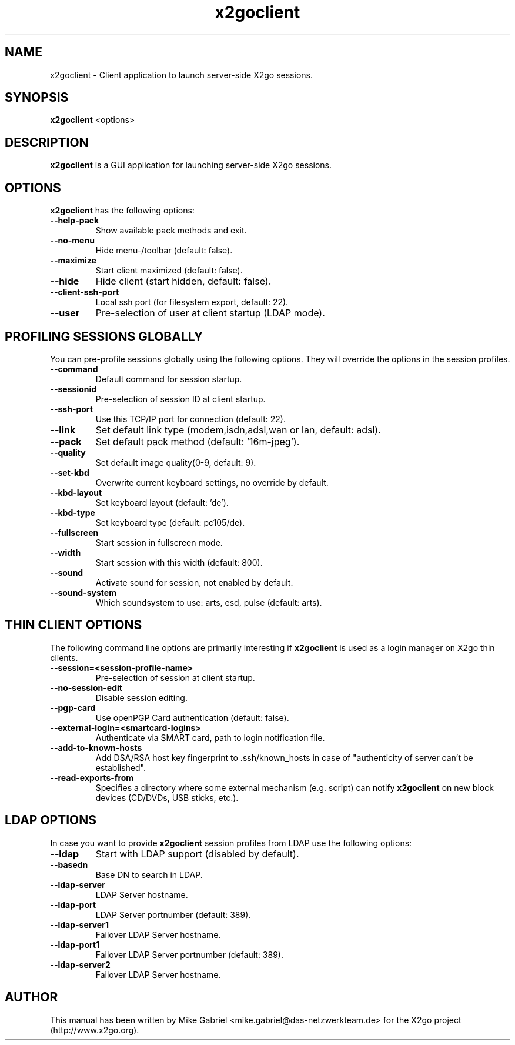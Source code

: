'\" -*- coding: utf-8 -*-
.if \n(.g .ds T< \\FC
.if \n(.g .ds T> \\F[\n[.fam]]
.de URL
\\$2 \(la\\$1\(ra\\$3
..
.if \n(.g .mso www.tmac
.TH x2goclient 1 "19 May 2011" "Version 3.0.1.x" "X2go Client (Qt4)"
.SH NAME
x2goclient \- Client application to launch server-side X2go sessions.
.SH SYNOPSIS
'nh
.fi
.ad l
\fBx2goclient\fR  <options>

.SH DESCRIPTION
\fBx2goclient\fR is a GUI application for launching server-side X2go sessions.
.PP
.SH OPTIONS
\fBx2goclient\fR has the following options:
.TP
\*(T<\fB\-\-help-pack\fR\*(T>
Show available pack methods and exit.
.TP
\*(T<\fB\-\-no-menu\fR\*(T>
Hide menu-/toolbar (default: false).
.TP
\*(T<\fB\-\-maximize\fR\*(T>
Start client maximized (default: false).
.TP
\*(T<\fB\-\-hide\fR\*(T>
Hide client (start hidden, default: false).
.TP
\*(T<\fB\-\-client-ssh-port\fR\*(T>
Local ssh port (for filesystem export, default: 22).
.TP
\*(T<\fB\-\-user\fR\*(T>
Pre-selection of user at client startup (LDAP mode).
.SH PROFILING SESSIONS GLOBALLY
You can pre-profile sessions globally using the following options. They will override the options in the session profiles.
.TP
\*(T<\fB\-\-command\fR\*(T>
Default command for session startup.
.TP
\*(T<\fB\-\-sessionid\fR\*(T>
Pre-selection of session ID at client startup.
.TP
\*(T<\fB\-\-ssh-port\fR\*(T>
Use this TCP/IP port for connection (default: 22).
.TP
\*(T<\fB\-\-link\fR\*(T>
Set default link type (modem,isdn,adsl,wan or lan, default: adsl).
.TP
\*(T<\fB\-\-pack\fR\*(T>
Set default pack method (default: '16m-jpeg').
.TP
\*(T<\fB\-\-quality\fR\*(T>
Set default image quality(0-9, default: 9).
.TP
\*(T<\fB\-\-set-kbd\fR\*(T>
Overwrite current keyboard settings, no override by default.
.TP
\*(T<\fB\-\-kbd-layout\fR\*(T>
Set keyboard layout (default: 'de').
.TP
\*(T<\fB\-\-kbd-type\fR\*(T>
Set keyboard type (default: pc105/de).
.TP
\*(T<\fB\-\-fullscreen\fR\*(T>
Start session in fullscreen mode.
.TP
\*(T<\fB\-\-width\fR\*(T>
Start session with this width (default: 800).
.TP
\*(T<\fB\-\-sound\fR\*(T>
Activate sound for session, not enabled by default.
.TP
\*(T<\fB\-\-sound-system\fR\*(T>
Which soundsystem to use: arts, esd, pulse (default: arts).
.SH THIN CLIENT OPTIONS
The following command line options are primarily interesting if \fBx2goclient\fR is used
as a login manager on X2go thin clients.
.TP
\*(T<\fB\-\-session=<session-profile-name>\fR\*(T>
Pre-selection of session at client startup.
.TP
\*(T<\fB\-\-no-session-edit\fR\*(T>
Disable session editing.
.TP
\*(T<\fB\-\-pgp-card\fR\*(T>
Use openPGP Card authentication (default: false).
.TP
\*(T<\fB\-\-external-login=<smartcard-logins>\fR\*(T>
Authenticate via SMART card, path to login notification file.
.TP
\*(T<\fB\-\-add-to-known-hosts\fR\*(T>
Add DSA/RSA host key fingerprint to .ssh/known_hosts in case of "authenticity of server can't be established".
.TP
\*(T<\fB\-\-read-exports-from\fR\*(T>
Specifies a directory where some external mechanism (e.g. script) can notify \fBx2goclient\fR on
new block devices (CD/DVDs, USB sticks, etc.).
.SH LDAP OPTIONS
In case you want to provide \fBx2goclient\fR session profiles from LDAP use the following options:
.TP
\*(T<\fB\-\-ldap\fR\*(T>
Start with LDAP support (disabled by default).
.TP
\*(T<\fB\-\-basedn\fR\*(T>
Base DN to search in LDAP.
.TP
\*(T<\fB\-\-ldap-server\fR\*(T>
LDAP Server hostname.
.TP
\*(T<\fB\-\-ldap-port\fR\*(T>
LDAP Server portnumber (default: 389).
.TP
\*(T<\fB\-\-ldap-server1\fR\*(T>
Failover LDAP Server hostname.
.TP
\*(T<\fB\-\-ldap-port1\fR\*(T>
Failover LDAP Server portnumber (default: 389).
.TP
\*(T<\fB\-\-ldap-server2\fR\*(T>
Failover LDAP Server hostname.
.PP
.SH AUTHOR
This manual has been written by Mike Gabriel <mike.gabriel@das-netzwerkteam.de> for the X2go project
(http://www.x2go.org).
